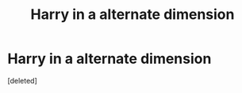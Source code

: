 #+TITLE: Harry in a alternate dimension

* Harry in a alternate dimension
:PROPERTIES:
:Score: 1
:DateUnix: 1531303471.0
:DateShort: 2018-Jul-11
:FlairText: Fic Search
:END:
[deleted]


